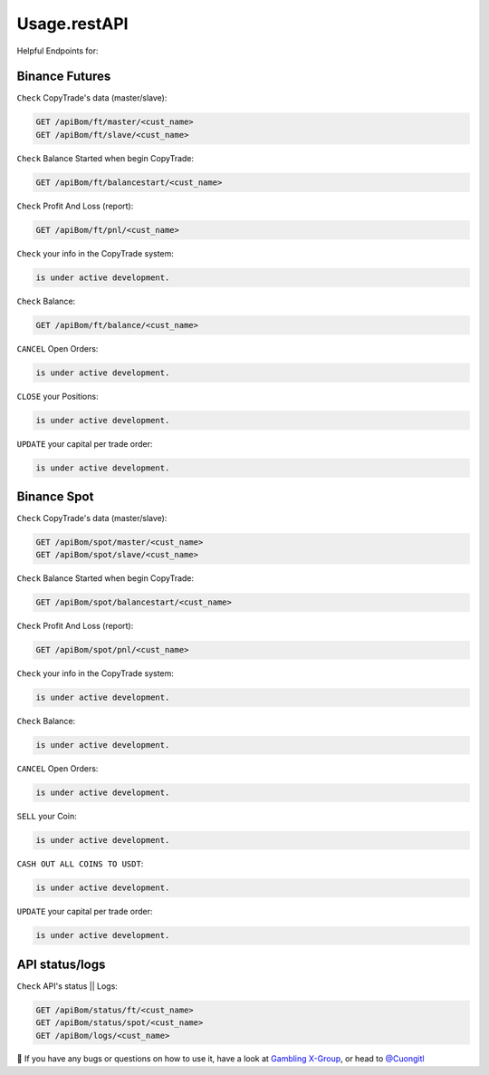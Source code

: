 Usage.restAPI
=====

Helpful Endpoints for:


.. _installation:

   
Binance Futures
------------


``Check`` CopyTrade's data (master/slave):

.. code-block:: console

   GET /apiBom/ft/master/<cust_name>
   GET /apiBom/ft/slave/<cust_name>

``Check`` Balance Started when begin CopyTrade:

.. code-block:: console

   GET /apiBom/ft/balancestart/<cust_name>
   

``Check`` Profit And Loss (report):

.. code-block:: console

   GET /apiBom/ft/pnl/<cust_name>
   
``Check`` your info in the CopyTrade system:

.. code-block:: console

   is under active development.
   
``Check`` Balance:

.. code-block:: console

   GET /apiBom/ft/balance/<cust_name>

  
``CANCEL`` Open Orders:

.. code-block:: console

   is under active development.
   
``CLOSE`` your Positions:

.. code-block:: console

   is under active development.
   
``UPDATE`` your capital per trade order:

.. code-block:: console

   is under active development.


Binance Spot
----------------

``Check`` CopyTrade's data (master/slave):

.. code-block:: console

   GET /apiBom/spot/master/<cust_name>
   GET /apiBom/spot/slave/<cust_name>

``Check`` Balance Started when begin CopyTrade:

.. code-block:: console

   GET /apiBom/spot/balancestart/<cust_name>
   
``Check`` Profit And Loss (report):

.. code-block:: console

   GET /apiBom/spot/pnl/<cust_name>
   
``Check`` your info in the CopyTrade system:

.. code-block:: console

   is under active development.
   
``Check`` Balance:

.. code-block:: console

   is under active development.

  
``CANCEL`` Open Orders:

.. code-block:: console

   is under active development.
   
``SELL`` your Coin:

.. code-block:: console

   is under active development.
   
   
``CASH OUT ALL COINS TO USDT``:

.. code-block:: console

   is under active development.
   
``UPDATE`` your capital per trade order:

.. code-block:: console

   is under active development.

API status/logs
----------------

``Check`` API's status || Logs:

.. code-block:: console

   GET /apiBom/status/ft/<cust_name>
   GET /apiBom/status/spot/<cust_name>
   GET /apiBom/logs/<cust_name>

👀 If you have any bugs or questions on how to use it, have a look at `Gambling X-Group <https://t.me/+U6w16xyWcSAUD7Y9/>`_, or head to  `@Cuongitl <https://t.me/Cuongitl/>`_
